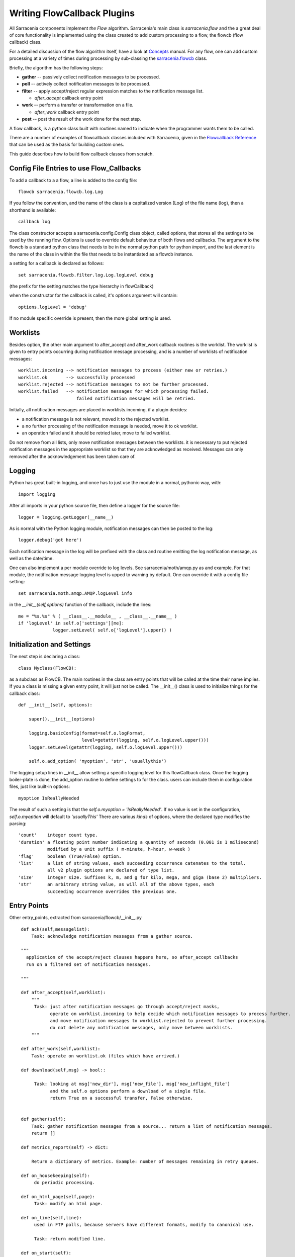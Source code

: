 

============================
Writing FlowCallback Plugins
============================

All Sarracenia components implement *the Flow* algorithm.
Sarracenia's main class is *sarracenia.flow* and the a great
deal of core functionality is implemented using the class created to add
custom processing to a flow, the flowcb (flow callback) class.

For a detailed discussion of the flow algorithm itself, have a look 
at `Concepts <../Explanation/Concepts.rst>`_ manual. For any flow, one can
add custom processing at a variety of times during processing by sub-classing 
the `sarracenia.flowcb <../../sarracenia/flowcb/__init__.py>`_ class.  

Briefly, the algorithm has the following steps:

* **gather** -- passively collect notification messages to be processed.
* **poll** -- actively collect notification messages to be processed.
* **filter** -- apply accept/reject regular expression matches to the notification message list.

  * *after_accept* callback entry point

* **work** -- perform a transfer or transformation on a file.

  * *after_work* callback entry point

* **post**  -- post the result of the work done for the next step.
  
A flow callback, is a python class built with routines named to
indicate when the programmer wants them to be called.

There are a number of examples of flowcallback classes included
with Sarracenia, given in the 
`Flowcallback Reference <../Reference/flowcb.html>`_
that can be used as the basis for building custom ones. 

This guide describes how to build flow callback classes from scratch.


Config File Entries to use Flow_Callbacks
-----------------------------------------

To add a callback to a a flow, a line is added to the config file::

    flowcb sarracenia.flowcb.log.Log

If you follow the convention, and the name of the class is a capitalized 
version (Log) of the file name (log), then a shorthand is available::

   callback log 

The class constructor accepts a sarracenia.config.Config class object,
called options, that stores all the settings to be used by the running flow.
Options is used to override default behaviour of both flows and callbacks.
The argument to the flowcb is a standard python class that needs to be
in the normal python path for python *import*, and the last element
is the name of the class in within the file that needs to be instantiated
as a flowcb instance.

a setting for a callback is declared as follows::

    set sarracenia.flowcb.filter.log.Log.logLevel debug

(the prefix for the setting matches the type hierarchy in flowCallback)

when the constructor for the callback is called, it's options
argument will contain::

    options.logLevel = 'debug'

If no module specific override is present, then the more global
setting is used.


Worklists
---------

Besides option, the other main argument to after_accept and after_work callback
routines is the worklist. The worklist is given to entry points occurring during notification message
processing, and is a number of worklists of notification messages::

    worklist.incoming --> notification messages to process (either new or retries.)
    worklist.ok       --> successfully processed
    worklist.rejected --> notification messages to not be further processed.
    worklist.failed   --> notification messages for which processing failed.
                          failed notification messages will be retried.

Initially, all notification messages are placed in worklists.incoming.
if a plugin decides:

- a notification message is not relevant, moved it to the rejected worklist. 
- a no further processing of the notification message is needed, move it to ok worklist. 
- an operation failed and it should be retried later, move to failed worklist. 

Do not remove from all lists, only move notification messages between the worklists.
it is necessary to put rejected notification messages in the appropriate worklist
so that they are acknowledged as received. Messages can only removed 
after the acknowledgement has been taken care of.


Logging
-------

Python has great built-in logging, and once has to just use the module
in a normal, pythonic way, with::

  import logging

After all imports in your python source file, then define a logger
for the source file::

  logger = logging.getLogger(__name__)

As is normal with the Python logging module, notification messages can then 
be posted to the log::

  logger.debug('got here')

Each notification message in the log will be prefixed with the class and routine 
emitting the log notification message, as well as the date/time.

One can also implement a per module override to log levels.
See sarracenia/moth/amqp.py as and example. For that module,
the notification message logging level is upped to warning by default.
One can override it with a config file setting::

   set sarracenia.moth.amqp.AMQP.logLevel info
 
in the *__init__(self,options)* function of the callback, 
include the lines::

   me = "%s.%s" % ( __class__.__module__ , __class__.__name__ )
   if 'logLevel' in self.o['settings'][me]:
                logger.setLevel( self.o['logLevel'].upper() )



Initialization and Settings
---------------------------

The next step is declaring a class::

  class Myclass(FlowCB):

as a subclass as FlowCB.  The main routines in the class  are entry points 
that will be called at the time their name implies. If you a class is missing a
given entry point, it will just not be called. The __init__() class is used to 
initialize things for the callback class::

    def __init__(self, options):

        super().__init__(options)

        logging.basicConfig(format=self.o.logFormat,
                            level=getattr(logging, self.o.logLevel.upper()))
        logger.setLevel(getattr(logging, self.o.logLevel.upper()))

        self.o.add_option( 'myoption', 'str', 'usuallythis')

The logging setup lines in __init__ allow setting a specific logging level
for this flowCallback class. Once the logging boiler-plate is done, 
the add_option routine to define settings to for the class.
users can include them in configuration files, just like built-in options::

        myoption IsReallyNeeded

The result of such a setting is that the *self.o.myoption = 'IsReallyNeeded'*.
If no value is set in the configuration, *self.o.myoption* will default to *'usuallyThis'*
There are various *kinds* of options, where the declared type modifies the parsing::
           
   'count'    integer count type. 
   'duration' a floating point number indicating a quantity of seconds (0.001 is 1 milisecond)
              modified by a unit suffix ( m-minute, h-hour, w-week ) 
   'flag'     boolean (True/False) option.
   'list'     a list of string values, each succeeding occurrence catenates to the total.
              all v2 plugin options are declared of type list.
   'size'     integer size. Suffixes k, m, and g for kilo, mega, and giga (base 2) multipliers.
   'str'      an arbitrary string value, as will all of the above types, each 
              succeeding occurrence overrides the previous one.


Entry Points
------------


Other entry_points, extracted from sarracenia/flowcb/__init__.py ::

    def ack(self,messagelist):
        Task: acknowledge notification messages from a gather source.

    """
      application of the accept/reject clauses happens here, so after_accept callbacks
      run on a filtered set of notification messages.

    """

    def after_accept(self,worklist):
        """
         Task: just after notification messages go through accept/reject masks,
               operate on worklist.incoming to help decide which notification messages to process further.
               and move notification messages to worklist.rejected to prevent further processing.
               do not delete any notification messages, only move between worklists.
        """

    def after_work(self,worklist):
        Task: operate on worklist.ok (files which have arrived.)

    def download(self,msg) -> bool::

         Task: looking at msg['new_dir'], msg['new_file'], msg['new_inflight_file'] 
               and the self.o options perform a download of a single file.
               return True on a successful transfer, False otherwise.


    def gather(self):
        Task: gather notification messages from a source... return a list of notification messages.
        return []

    def metrics_report(self) -> dict:

        Return a dictionary of metrics. Example: number of messages remaining in retry queues.

    def on_housekeeping(self):
         do periodic processing.

    def on_html_page(self,page):
         Task: modify an html page.

    def on_line(self,line):
         used in FTP polls, because servers have different formats, modify to canonical use.

         Task: return modified line.

    def on_start(self):
         After the connection is established with the broker and things are instantiated, but
         before any notification message transfer occurs.

    def on_stop(self):
         cleanup processing when stopping.

    def poll(self):
        Task: build worklist.incoming, a form of gather()

    def post(self,worklist):
         Task: operate on worklist.ok, and worklist.failed. modifies them appropriately.
               notification message acknowledgement has already occurred before they are called.

   def send(self,msg) -> bool::

         Task: looking at msg['new_dir'], msg['new_file'], and the self.o options perform a transfer
               of a single file.
               return True on a successful transfer, False otherwise.

         This replaces built-in send functionality for individual files.

    def stop_requested(self):
         Pre-warn a flowcb that a stop has been requested, allowing processing to wrap up
         before the full stop happens.


new_* Fields
------------

During processing of notification messages, the original standard field values are generally left un-changed (as-read in.)
To change fields of notification messages forwarded to downstream consumers, one modifies new_field instead
of the one from the message, as the original is necessary for successful upstream retrieval:

* msg['new_baseUrl'] ... baseUrl to pass to downstream consumers.

* msg['new_dir'] ... the directory into which a file will be downloaded or sent.

* msg['new_file'] .... final name of the file to write.

* msg['new_inflight_path'] ... calculated name of the temporary file to be written before renaming to msg['new_file'] ... do not set manually.

* msg['new_relPath'] ... calculated from 'new_baseUrl', 'post_baseDir', 'new_dir', 'new_file' ... do not set manually.

* msg['post_version'] ... calculated the encoding format of the message to post (from settings)

* msg['new_subtopic'] ... the subtopic hierarchy that will be encoded in the notification message for downstream consumers.


Sample Flowcb Sub-Class
-----------------------

This is an example callback class file (gts2wis2.py) that accepts files whose
names begin with AHL's, and renames the directory tree to a different standard, 
the evolving one for the WMO WIS 2.0 (for more information on that module: 
https://github.com/wmo-im/GTStoWIS2) ::

  import json
  import logging
  import os.path

  from sarracenia.flowcb import FlowCB
  import GTStoWIS2

  logger = logging.getLogger(__name__)


  class GTS2WIS2(FlowCB):

    def __init__(self, options):

        super().__init__(options)
        self.topic_builder=GTStoWIS2.GTStoWIS2()

    def after_accept(self, worklist):

        new_incoming=[]

        for msg in worklist.incoming:

            # fix file name suffix.
            type_suffix = self.topic_builder.mapAHLtoExtension( msg['new_file'][0:2] )
            tpfx=msg['subtopic']
    
            # input has relpath=/YYYYMMDD/... + pubTime
            # need to move the date from relPath to BaseDir, adding the T hour from pubTime.
            try:
                new_baseSubDir=tpfx[0]+msg['pubTime'][8:11]
                t='.'.join(tpfx[0:2])+'.'+new_baseSubDir
                new_baseDir = msg['new_dir'] + os.sep + new_baseSubDir
                new_relDir = 'WIS' + os.sep + self.topic_builder.mapAHLtoTopic(msg['new_file'])
                msg['new_dir'] = new_baseDir + os.sep + new_relDir
                msg.updatePaths( self.o, new_baseDir + os.sep + new_relDir, msg['new_file'] )

            except Exception as ex:
                logger.error( "skipped" , exc_info=True )
                worklist.failed.append(msg)
                continue
    
            msg['_deleteOnPost'] |= set( [ 'from_cluster', 'sum', 'to_clusters' ] )
            new_incoming.append(msg)

        worklist.incoming=new_incoming 

The *after_accept* routine is one of the two most common ones in use.

The after_accept routine has an outer loop that cycles through the entire
list of incoming notification messages. The normal processing is that is builds a new list of 
incoming notification messages, appending all the rejected ones to *worklist.failed.* The 
list is just a list of notification messages, where each notification message is a python dictionary with
all the fields stored in a v03 format notification message. In the notification message there are, 
for example, *baseURL* and *relPath* fields:

* baseURL - the baseURL of the resource from which a file would be obtained.
* relPath - the relative path to append to the baseURL to get the complete download URL.

This is happenning before transfer (download or sent, or processing) of the file
has occurred, so one can change the behaviour by modifying fields in the notification message.
Normally, the download paths (called new_dir, and new_file) will reflect the intent
to mirror the original source tree. so if you have *a/b/c.txt*  on the source tree, and
are downloading in to directory *mine* on the local system, the new_dir would be
*mine/a/b* and new_file would be *c.txt*.

The plugin above changes the layout of the files that are to be downloaded, based on the 
`GTStoWIS <https://github.com/wmo-im/GTStoWIS>`_ class, which prescribes a different
directory tree on output.  There are a lot of fields to update when changing file 
placement, so best to use::

   msg.updatePaths( self.o, new_dir, new_file )

to update all necessary fields in the notification message properly. It will update 
'new_baseURL', 'new_relPath', 'new_subtopic' for use when posting.

The try/except part of the routine deals with the case that, should
a file arrive with a name from which a topic tree cannot be built, then an exception
may occur, and the notification message is added to the failed worklist, and will not be
processed by later plugins.

Download Renaming
------------------

Sometimes the URL used to obtain data from a server isn't the same as the name
one wants to assign to the downloaded result. This occurs often when polling upstream
arbitrary web services. For such cases the message format defines the *retPath*, or 
retrieval path, used as follows:

* msg['retPath'] = https://server/cgi-bin/get?param1=hoho&.... The retrieval URL

* msg['relPath'] = https://server/relPath/defining/local/placement ... where to download it to.

Standard subscribers will download using *retPath* but assign the download path using *relPath.*
When forwarding after download, the *retPath* should often be removed (to avoid downstream clients
pulling from the original source instead of the downloaded copy.)

While the above is a preferred way of defining messages where the download will have a different
name from the upstream source, a second method is available, the *rename* used as follows:

* msg['rename'] = alternate *relPath* ... download it to here instead of using relPath.

again, once downloaded, the *rename* header should be removed from the message prior to
forwarding to downstream clients. the *relPath* needs to be adjusted.

Note that both of these methods work the same for senders as well. The term 'download' is
used for simplicity.
  
Web Sites with non-standard file listings
-----------------------------------------

The poll/nasa_mls

Other Examples
--------------

Subclassing of Sarracenia.flowcb is used internally to do a lot of core work.
It's a good idea to look at the sarracenia source code itself. For example:

* sr3 list fcb  is a command to list all the callback classes that are
  included in the metpx-sr3 package.

* *sarracenia.flowcb* have a look at the __init__.py file in there, which
  provides this information on a more programmatically succinct format.

* *sarracenia.flowcb.gather.file.File*  is a class that implements 
  file posting and directory watching, in the sense of a callback that 
  implements the *gather* entry point, by reading a file system and building a
  list of notification messages for processing.

* *sarracenia.flowcb.gather.message.Message* is a class that implements
  reception of notification messages from message queue protocol flows.

* *sarracenia.flowcb.nodupe.NoDupe* This modules removes duplicates from message
  flows based on Integrity checksums.

* *sarracenia.flowcb.post.message.Message* is a class that implements posting
  notification messages to Message queue protocol flows

* *sarracenia.flowcb.retry.Retry* when the transfer of a file fails,
  Sarracenia needs to persist the relevant notification message to a state file for 
  a later time when it can be tried again.  This class implements
  that functionality.


Modifying Files in Flight
-------------------------

The sarracenia.transfer class has an on_data entry point::

    def on_data(self, chunk) -> bytes:
        """
            transform data as it is being read. 
            Given a buffer, return the transformed buffer. 
            Checksum calculation is based on pre transformation... likely need
            a post transformation value as well.
        """
        # modify the chunk in this body...
        return chunk

   def registered_as():
        return ['scr' ]

   # copied from sarracenia.transfer.https

   def connect(self):

        if self.connected: self.close()

        self.connected = False
        self.sendTo = self.o.sendTo.replace('scr', 'https', 1)
        self.timeout = self.o.timeout

        if not self.credentials(): return False

        return True
        


to perform inflight data modification, one can sub-class the relevant transfer class.
Such a class (scr - strip carriage returns) can be added by putting an import in the configuration 
file::

    import scr.py

then messages where the retrieval url is set to use the *scr* retrieval scheme will use this 
custome transfer protocol.


Subclassing Flow
----------------

If none of the built-in components ( poll, post, sarra, shovel, subscribe, watch, winnow ) have the 
behaviour desired, one can build a custom component to do the right thing by sub-classing flow.

Copy one of the flow sub-classes from the source code, and modify to taste.  In the configuration
file, add the line::

   flowMain myComponent

to have the flow use the new component.

